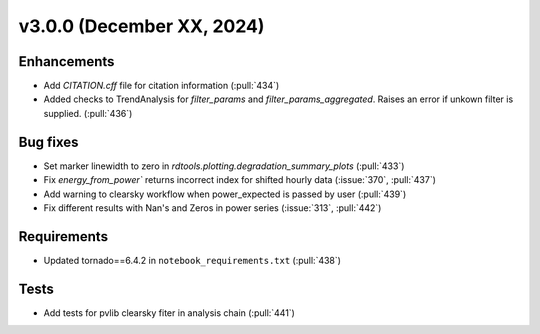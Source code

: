 **************************
v3.0.0 (December XX, 2024)
**************************

Enhancements
------------
* Add `CITATION.cff` file for citation information (:pull:`434`)
* Added checks to TrendAnalysis for `filter_params` and `filter_params_aggregated`. Raises an error if unkown filter is supplied. (:pull:`436`)


Bug fixes
---------
* Set marker linewidth to zero in `rdtools.plotting.degradation_summary_plots` (:pull:`433`)
* Fix `energy_from_power`` returns incorrect index for shifted hourly data (:issue:`370`, :pull:`437`)
* Add warning to clearsky workflow when power_expected is passed by user (:pull:`439`)
* Fix different results with Nan's and Zeros in power series (:issue:`313`, :pull:`442`)


Requirements
------------
* Updated tornado==6.4.2 in ``notebook_requirements.txt`` (:pull:`438`)


Tests
-----
* Add tests for pvlib clearsky fiter in analysis chain (:pull:`441`)

